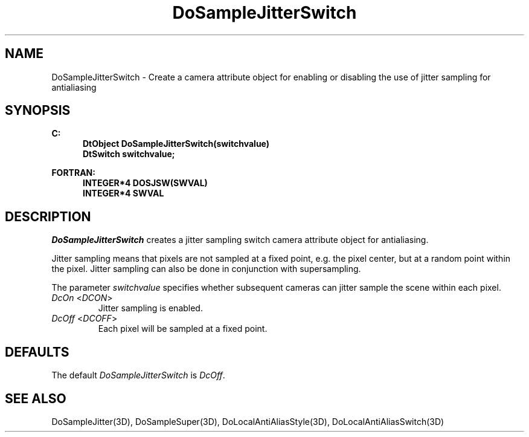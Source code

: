 .\"#ident "%W% %G%"
.\"
.\" # Copyright (C) 1994 Kubota Graphics Corp.
.\" # 
.\" # Permission to use, copy, modify, and distribute this material for
.\" # any purpose and without fee is hereby granted, provided that the
.\" # above copyright notice and this permission notice appear in all
.\" # copies, and that the name of Kubota Graphics not be used in
.\" # advertising or publicity pertaining to this material.  Kubota
.\" # Graphics Corporation MAKES NO REPRESENTATIONS ABOUT THE ACCURACY
.\" # OR SUITABILITY OF THIS MATERIAL FOR ANY PURPOSE.  IT IS PROVIDED
.\" # "AS IS", WITHOUT ANY EXPRESS OR IMPLIED WARRANTIES, INCLUDING THE
.\" # IMPLIED WARRANTIES OF MERCHANTABILITY AND FITNESS FOR A PARTICULAR
.\" # PURPOSE AND KUBOTA GRAPHICS CORPORATION DISCLAIMS ALL WARRANTIES,
.\" # EXPRESS OR IMPLIED.
.\"
.TH DoSampleJitterSwitch 3D "Dore"
.SH NAME
DoSampleJitterSwitch \- Create a camera attribute object for enabling or disabling the use of jitter sampling for antialiasing
.SH SYNOPSIS
.nf
.ft 3
C:
.in  +.5i
DtObject DoSampleJitterSwitch(switchvalue)
DtSwitch switchvalue;
.sp
.in  -.5i
FORTRAN:
.in  +.5i
INTEGER*4 DOSJSW(SWVAL)
INTEGER*4 SWVAL
.in  -.5i
.fi 
.IX "DoSampleJitterSwitch"
.IX "DOSJSW"
.SH DESCRIPTION
.LP
\f2DoSampleJitterSwitch\fP creates a jitter sampling switch camera 
attribute object for antialiasing.
.LP
Jitter sampling means that pixels are not sampled at a fixed point,
e.g. the pixel center, but at a random point within the pixel.
Jitter sampling can also be done in conjunction with supersampling.
.LP
The parameter \f2switchvalue\fP specifies whether subsequent cameras
can jitter sample the scene within each pixel.
.IX DcOn
.IX DCON
.IP "\f2DcOn\fP <\f2DCON\fP>"
Jitter sampling is enabled. 
.IX DcOff
.IX DCOFF
.IP "\f2DcOff\fP <\f2DCOFF\fP>"
Each pixel will be sampled at a fixed point.
.SH DEFAULTS
The default \f2DoSampleJitterSwitch\fP is \f2DcOff\fP.
.SH SEE ALSO
.na
.nh
DoSampleJitter(3D),
DoSampleSuper(3D),
DoLocalAntiAliasStyle(3D),
DoLocalAntiAliasSwitch(3D)
.ad
.hy
\&

